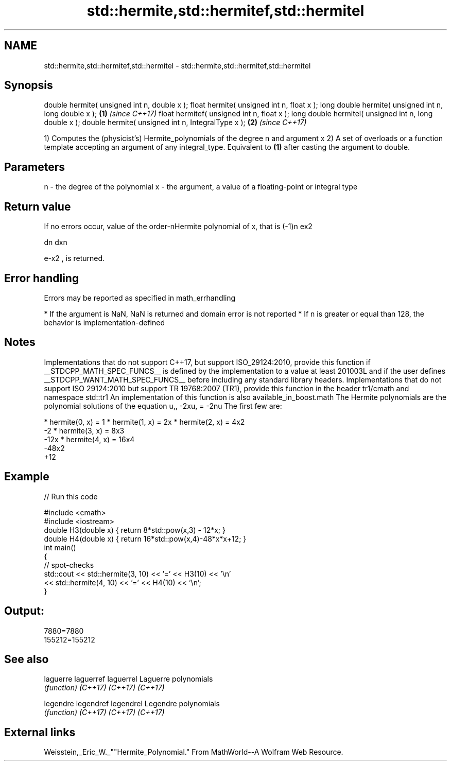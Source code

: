 .TH std::hermite,std::hermitef,std::hermitel 3 "2020.03.24" "http://cppreference.com" "C++ Standard Libary"
.SH NAME
std::hermite,std::hermitef,std::hermitel \- std::hermite,std::hermitef,std::hermitel

.SH Synopsis

double hermite( unsigned int n, double x );
float hermite( unsigned int n, float x );
long double hermite( unsigned int n, long double x );  \fB(1)\fP \fI(since C++17)\fP
float hermitef( unsigned int n, float x );
long double hermitel( unsigned int n, long double x );
double hermite( unsigned int n, IntegralType x );      \fB(2)\fP \fI(since C++17)\fP

1) Computes the (physicist's) Hermite_polynomials of the degree n and argument x
2) A set of overloads or a function template accepting an argument of any integral_type. Equivalent to \fB(1)\fP after casting the argument to double.

.SH Parameters


n - the degree of the polynomial
x - the argument, a value of a floating-point or integral type


.SH Return value

If no errors occur, value of the order-nHermite polynomial of x, that is (-1)n
ex2

dn
dxn

e-x2
, is returned.

.SH Error handling

Errors may be reported as specified in math_errhandling

* If the argument is NaN, NaN is returned and domain error is not reported
* If n is greater or equal than 128, the behavior is implementation-defined


.SH Notes

Implementations that do not support C++17, but support ISO_29124:2010, provide this function if __STDCPP_MATH_SPEC_FUNCS__ is defined by the implementation to a value at least 201003L and if the user defines __STDCPP_WANT_MATH_SPEC_FUNCS__ before including any standard library headers.
Implementations that do not support ISO 29124:2010 but support TR 19768:2007 (TR1), provide this function in the header tr1/cmath and namespace std::tr1
An implementation of this function is also available_in_boost.math
The Hermite polynomials are the polynomial solutions of the equation u,,
-2xu,
= -2nu
The first few are:

* hermite(0, x) = 1
* hermite(1, x) = 2x
* hermite(2, x) = 4x2
  -2
* hermite(3, x) = 8x3
  -12x
* hermite(4, x) = 16x4
  -48x2
  +12


.SH Example


// Run this code

  #include <cmath>
  #include <iostream>
  double H3(double x) { return 8*std::pow(x,3) - 12*x; }
  double H4(double x) { return 16*std::pow(x,4)-48*x*x+12; }
  int main()
  {
      // spot-checks
      std::cout << std::hermite(3, 10) << '=' << H3(10) << '\\n'
                << std::hermite(4, 10) << '=' << H4(10) << '\\n';
  }

.SH Output:

  7880=7880
  155212=155212


.SH See also



laguerre
laguerref
laguerrel Laguerre polynomials
          \fI(function)\fP
\fI(C++17)\fP
\fI(C++17)\fP
\fI(C++17)\fP

legendre
legendref
legendrel Legendre polynomials
          \fI(function)\fP
\fI(C++17)\fP
\fI(C++17)\fP
\fI(C++17)\fP


.SH External links

Weisstein,_Eric_W._""Hermite_Polynomial." From MathWorld--A Wolfram Web Resource.



